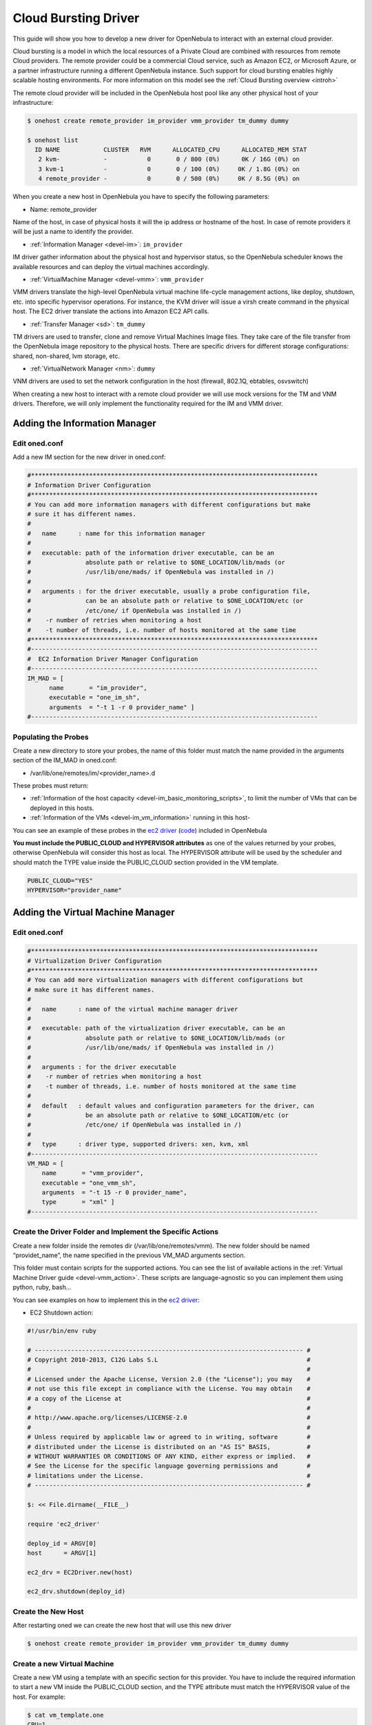 .. _devel_cloudbursting:

================================================================================
Cloud Bursting Driver
================================================================================

This guide will show you how to develop a new driver for OpenNebula to interact with an external cloud provider.

Cloud bursting is a model in which the local resources of a Private Cloud are combined with resources from remote Cloud providers. The remote provider could be a commercial Cloud service, such as Amazon EC2, or Microsoft Azure, or a partner infrastructure running a different OpenNebula instance. Such support for cloud bursting enables highly scalable hosting environments. For more information on this model see the :ref:`Cloud Bursting overview <introh>`

The remote cloud provider will be included in the OpenNebula host pool like any other physical host of your infrastructure:

.. code::

    $ onehost create remote_provider im_provider vmm_provider tm_dummy dummy

    $ onehost list
      ID NAME            CLUSTER   RVM      ALLOCATED_CPU      ALLOCATED_MEM STAT
       2 kvm-            -           0       0 / 800 (0%)      0K / 16G (0%) on
       3 kvm-1           -           0       0 / 100 (0%)     0K / 1.8G (0%) on
       4 remote_provider -           0       0 / 500 (0%)     0K / 8.5G (0%) on

When you create a new host in OpenNebula you have to specify the following parameters:

-  Name: remote\_provider

Name of the host, in case of physical hosts it will the ip address or hostname of the host. In case of remote providers it will be just a name to identify the provider.

-  :ref:`Information Manager <devel-im>`: ``im_provider``

IM driver gather information about the physical host and hypervisor status, so the OpenNebula scheduler knows the available resources and can deploy the virtual machines accordingly.

-  :ref:`VirtualMachine Manager <devel-vmm>`: ``vmm_provider``

VMM drivers translate the high-level OpenNebula virtual machine life-cycle management actions, like deploy, shutdown, etc. into specific hypervisor operations. For instance, the KVM driver will issue a virsh create command in the physical host. The EC2 driver translate the actions into Amazon EC2 API calls.

-  :ref:`Transfer Manager <sd>`: ``tm_dummy``

TM drivers are used to transfer, clone and remove Virtual Machines Image files. They take care of the file transfer from the OpenNebula image repository to the physical hosts. There are specific drivers for different storage configurations: shared, non-shared, lvm storage, etc.

-  :ref:`VirtualNetwork Manager <nm>`: ``dummy``

VNM drivers are used to set the network configuration in the host (firewall, 802.1Q, ebtables, osvswitch)

When creating a new host to interact with a remote cloud provider we will use mock versions for the TM and VNM drivers. Therefore, we will only implement the functionality required for the IM and VMM driver.

Adding the Information Manager
================================================================================

Edit oned.conf
--------------------------------------------------------------------------------

Add a new IM section for the new driver in oned.conf:

.. code::

    #*******************************************************************************
    # Information Driver Configuration
    #*******************************************************************************
    # You can add more information managers with different configurations but make
    # sure it has different names.
    #
    #   name      : name for this information manager
    #
    #   executable: path of the information driver executable, can be an
    #               absolute path or relative to $ONE_LOCATION/lib/mads (or
    #               /usr/lib/one/mads/ if OpenNebula was installed in /)
    #
    #   arguments : for the driver executable, usually a probe configuration file,
    #               can be an absolute path or relative to $ONE_LOCATION/etc (or
    #               /etc/one/ if OpenNebula was installed in /)
    #    -r number of retries when monitoring a host
    #    -t number of threads, i.e. number of hosts monitored at the same time
    #*******************************************************************************
    #-------------------------------------------------------------------------------
    #  EC2 Information Driver Manager Configuration
    #-------------------------------------------------------------------------------
    IM_MAD = [
          name       = "im_provider",
          executable = "one_im_sh",
          arguments  = "-t 1 -r 0 provider_name" ]
    #-------------------------------------------------------------------------------

Populating the Probes
--------------------------------------------------------------------------------

Create a new directory to store your probes, the name of this folder must match the name provided in the arguments section of the IM\_MAD in oned.conf:

-  /var/lib/one/remotes/im/<provider\_name>.d

These probes must return:

-  :ref:`Information of the host capacity <devel-im_basic_monitoring_scripts>`, to limit the number of VMs that can be deployed in this hosts.
-  :ref:`Information of the VMs <devel-im_vm_information>` running in this host-

You can see an example of these probes in the `ec2 driver <https://github.com/OpenNebula/one/tree/master/src/im_mad/remotes/ec2.d>`__ (`code <https://github.com/OpenNebula/one/blob/master/src/vmm_mad/remotes/ec2/ec2_driver.rb#L300>`__) included in OpenNebula

**You must include the PUBLIC\_CLOUD and HYPERVISOR attributes** as one of the values returned by your probes, otherwise OpenNebula will consider this host as local. The HYPERVISOR attribute will be used by the scheduler and should match the TYPE value inside the PUBLIC\_CLOUD section provided in the VM template.

.. code::

    PUBLIC_CLOUD="YES"
    HYPERVISOR="provider_name"

Adding the Virtual Machine Manager
================================================================================

Edit oned.conf
--------------------------------------------------------------------------------

.. code::

    #*******************************************************************************
    # Virtualization Driver Configuration
    #*******************************************************************************
    # You can add more virtualization managers with different configurations but
    # make sure it has different names.
    #
    #   name      : name of the virtual machine manager driver
    #
    #   executable: path of the virtualization driver executable, can be an
    #               absolute path or relative to $ONE_LOCATION/lib/mads (or
    #               /usr/lib/one/mads/ if OpenNebula was installed in /)
    #
    #   arguments : for the driver executable
    #    -r number of retries when monitoring a host
    #    -t number of threads, i.e. number of hosts monitored at the same time
    #
    #   default   : default values and configuration parameters for the driver, can
    #               be an absolute path or relative to $ONE_LOCATION/etc (or
    #               /etc/one/ if OpenNebula was installed in /)
    #
    #   type      : driver type, supported drivers: xen, kvm, xml
    #-------------------------------------------------------------------------------
    VM_MAD = [
        name       = "vmm_provider",
        executable = "one_vmm_sh",
        arguments  = "-t 15 -r 0 provider_name",
        type       = "xml" ]
    #-------------------------------------------------------------------------------

Create the Driver Folder and Implement the Specific Actions
--------------------------------------------------------------------------------

Create a new folder inside the remotes dir (/var/lib/one/remotes/vmm). The new folder should be named “providet\_name”, the name specified in the previous VM\_MAD arguments section.

This folder must contain scripts for the supported actions. You can see the list of available actions in the :ref:`Virtual Machine Driver guide <devel-vmm_action>`. These scripts are language-agnostic so you can implement them using python, ruby, bash...

You can see examples on how to implement this in the `ec2 driver <https://github.com/OpenNebula/one/tree/master/src/vmm_mad/remotes/ec2>`__:

-  EC2 Shutdown action:

.. code::

    #!/usr/bin/env ruby
     
    # -------------------------------------------------------------------------- #
    # Copyright 2010-2013, C12G Labs S.L                                         #
    #                                                                            #
    # Licensed under the Apache License, Version 2.0 (the "License"); you may    #
    # not use this file except in compliance with the License. You may obtain    #
    # a copy of the License at                                                   #
    #                                                                            #
    # http://www.apache.org/licenses/LICENSE-2.0                                 #
    #                                                                            #
    # Unless required by applicable law or agreed to in writing, software        #
    # distributed under the License is distributed on an "AS IS" BASIS,          #
    # WITHOUT WARRANTIES OR CONDITIONS OF ANY KIND, either express or implied.   #
    # See the License for the specific language governing permissions and        #
    # limitations under the License.                                             #
    # -------------------------------------------------------------------------- #
     
    $: << File.dirname(__FILE__)
     
    require 'ec2_driver'
     
    deploy_id = ARGV[0]
    host      = ARGV[1]
     
    ec2_drv = EC2Driver.new(host)
     
    ec2_drv.shutdown(deploy_id)

Create the New Host
--------------------------------------------------------------------------------

After restarting oned we can create the new host that will use this new driver

.. code::

    $ onehost create remote_provider im_provider vmm_provider tm_dummy dummy

Create a new Virtual Machine
--------------------------------------------------------------------------------

Create a new VM using a template with an specific section for this provider. You have to include the required information to start a new VM inside the PUBLIC\_CLOUD section, and the TYPE attribute must match the HYPERVISOR value of the host. For example:

.. code::

    $ cat vm_template.one
    CPU=1
    MEMORY=256
    PUBLIC_CLOUD=[
        TYPE=provider_name
        PROVIDER_IMAGE_ID=id-141234,
        PROVIDER_INSTANCE_TYPE=small_256mb
    ]

    $ onevm create vm_template
    ID: 23

    $ onevm deploy 23 remote_provider

After this, the deploy script will receive the following arguments:

-  The path to the deployment file that contains the following XML:

.. code::

    <CPU>1</CPU>
    <MEMORY>256</MEMORY>
    <PUBLIC_CLOUD>
        <TYPE>provider_name</TYPE>
        <PROVIDER_IMAGE_ID>id-141234</PROVIDER_IMAGE_ID>
        <PROVIDER_INSTANCE_TYPE>small_256mb</PROVIDER_INSTANCE_TYPE>
    </PUBLIC_CLOUD>

-  The hostname: ``remote_provider``
-  The VM ID: ``23``

The deploy script has to return the ID of the new resource and an exit\_code 0:

.. code::

    $ cat /var/lib/one/remote/provider/deploy
    #!/bin/bash
    deployment_file=$1
    # Parse required parameters from the template
    ..
    # Retrieve account credentials from a local file/env
    ...
    # Create a new resource using the API provider
    ...
    # Return the provider ID of the new resource and exit code 0 or an error message


